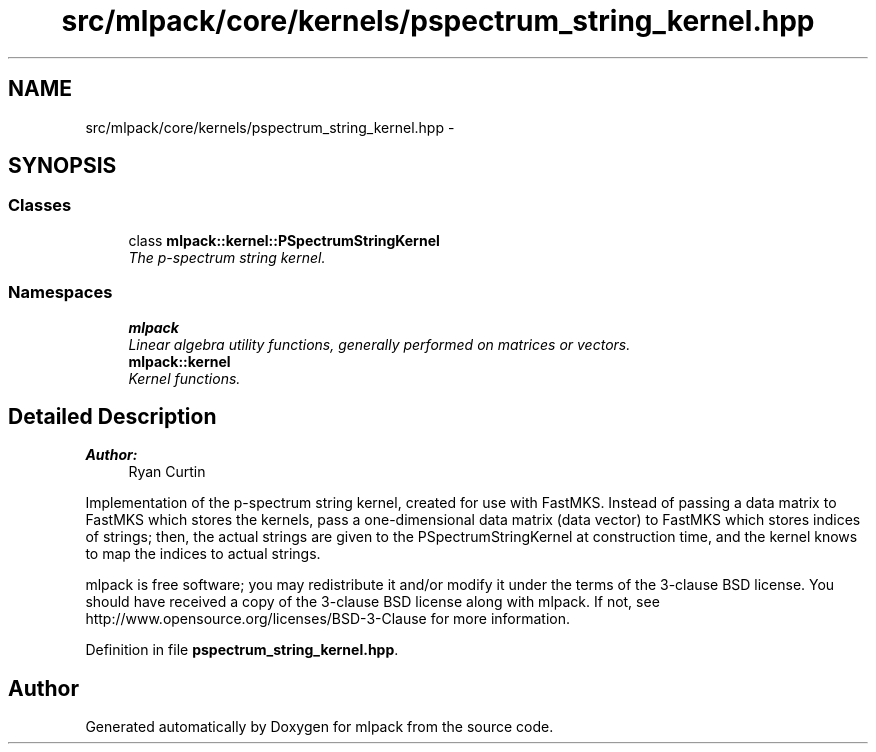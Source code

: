 .TH "src/mlpack/core/kernels/pspectrum_string_kernel.hpp" 3 "Sat Mar 25 2017" "Version master" "mlpack" \" -*- nroff -*-
.ad l
.nh
.SH NAME
src/mlpack/core/kernels/pspectrum_string_kernel.hpp \- 
.SH SYNOPSIS
.br
.PP
.SS "Classes"

.in +1c
.ti -1c
.RI "class \fBmlpack::kernel::PSpectrumStringKernel\fP"
.br
.RI "\fIThe p-spectrum string kernel\&. \fP"
.in -1c
.SS "Namespaces"

.in +1c
.ti -1c
.RI " \fBmlpack\fP"
.br
.RI "\fILinear algebra utility functions, generally performed on matrices or vectors\&. \fP"
.ti -1c
.RI " \fBmlpack::kernel\fP"
.br
.RI "\fIKernel functions\&. \fP"
.in -1c
.SH "Detailed Description"
.PP 

.PP
\fBAuthor:\fP
.RS 4
Ryan Curtin
.RE
.PP
Implementation of the p-spectrum string kernel, created for use with FastMKS\&. Instead of passing a data matrix to FastMKS which stores the kernels, pass a one-dimensional data matrix (data vector) to FastMKS which stores indices of strings; then, the actual strings are given to the PSpectrumStringKernel at construction time, and the kernel knows to map the indices to actual strings\&.
.PP
mlpack is free software; you may redistribute it and/or modify it under the terms of the 3-clause BSD license\&. You should have received a copy of the 3-clause BSD license along with mlpack\&. If not, see http://www.opensource.org/licenses/BSD-3-Clause for more information\&. 
.PP
Definition in file \fBpspectrum_string_kernel\&.hpp\fP\&.
.SH "Author"
.PP 
Generated automatically by Doxygen for mlpack from the source code\&.
